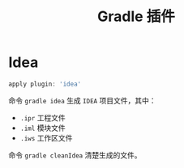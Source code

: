 #+TITLE:      Gradle 插件

* 目录                                                    :TOC_4_gh:noexport:
- [[#idea][Idea]]

* Idea
  #+BEGIN_SRC groovy
    apply plugin: 'idea'
  #+END_SRC

  命令 ~gradle idea~ 生成 ~IDEA~ 项目文件，其中：
  + ~.ipr~ 工程文件
  + ~.iml~ 模块文件
  + ~.iws~ 工作区文件

  命令 ~gradle cleanIdea~ 清楚生成的文件。


